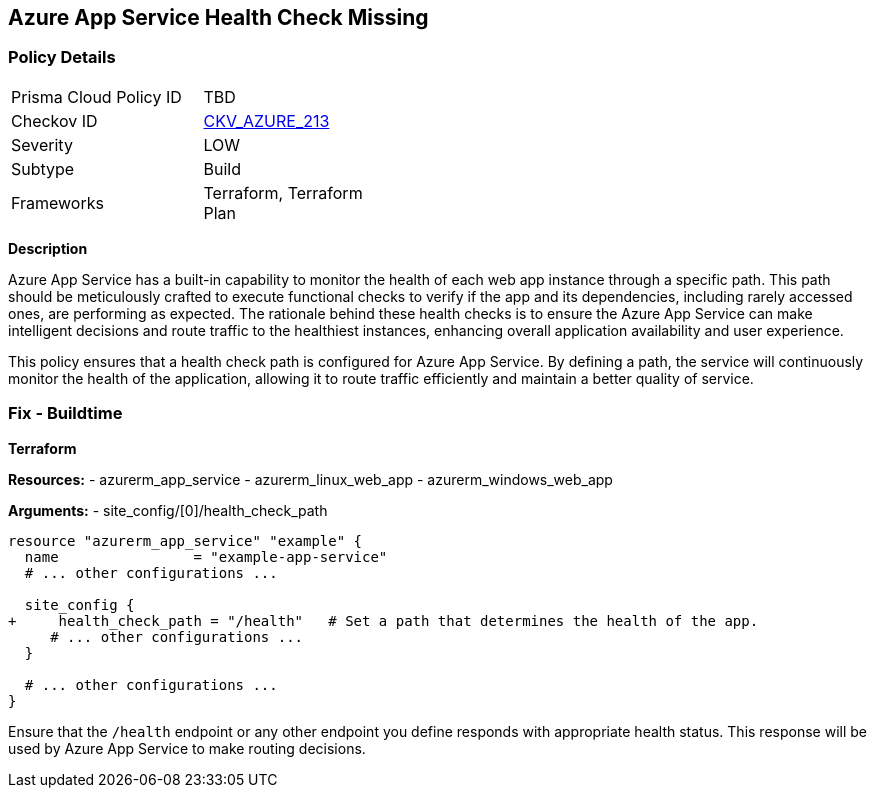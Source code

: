 == Azure App Service Health Check Missing
// Ensure that App Service configures health check.

=== Policy Details

[width=45%]
[cols="1,1"]
|=== 
|Prisma Cloud Policy ID 
| TBD

|Checkov ID 
| https://github.com/bridgecrewio/checkov/blob/main/checkov/terraform/checks/resource/azure/AppServiceSetHealthCheck.py[CKV_AZURE_213]

|Severity
|LOW

|Subtype
|Build

|Frameworks
|Terraform, Terraform Plan

|=== 

*Description*

Azure App Service has a built-in capability to monitor the health of each web app instance through a specific path. This path should be meticulously crafted to execute functional checks to verify if the app and its dependencies, including rarely accessed ones, are performing as expected. The rationale behind these health checks is to ensure the Azure App Service can make intelligent decisions and route traffic to the healthiest instances, enhancing overall application availability and user experience.

This policy ensures that a health check path is configured for Azure App Service. By defining a path, the service will continuously monitor the health of the application, allowing it to route traffic efficiently and maintain a better quality of service.

=== Fix - Buildtime

*Terraform*

*Resources:* 
- azurerm_app_service
- azurerm_linux_web_app
- azurerm_windows_web_app

*Arguments:* 
- site_config/[0]/health_check_path

[source,terraform]
----
resource "azurerm_app_service" "example" {
  name                = "example-app-service"
  # ... other configurations ...

  site_config {
+     health_check_path = "/health"   # Set a path that determines the health of the app.
     # ... other configurations ...
  }

  # ... other configurations ...
}
----

Ensure that the `/health` endpoint or any other endpoint you define responds with appropriate health status. This response will be used by Azure App Service to make routing decisions.
